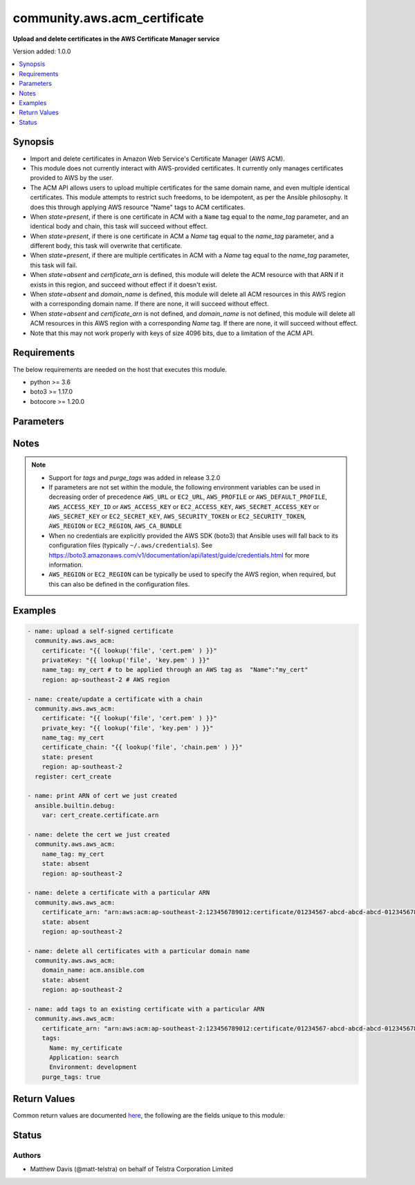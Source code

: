 .. _community.aws.acm_certificate_module:


*****************************
community.aws.acm_certificate
*****************************

**Upload and delete certificates in the AWS Certificate Manager service**


Version added: 1.0.0

.. contents::
   :local:
   :depth: 1


Synopsis
--------
- Import and delete certificates in Amazon Web Service's Certificate Manager (AWS ACM).

- This module does not currently interact with AWS-provided certificates. It currently only manages certificates provided to AWS by the user.

- The ACM API allows users to upload multiple certificates for the same domain name, and even multiple identical certificates. This module attempts to restrict such freedoms, to be idempotent, as per the Ansible philosophy. It does this through applying AWS resource "Name" tags to ACM certificates.
- When *state=present*, if there is one certificate in ACM with a ``Name`` tag equal to the *name_tag* parameter, and an identical body and chain, this task will succeed without effect.

- When *state=present*, if there is one certificate in ACM a *Name* tag equal to the *name_tag* parameter, and a different body, this task will overwrite that certificate.

- When *state=present*, if there are multiple certificates in ACM with a *Name* tag equal to the *name_tag* parameter, this task will fail.

- When *state=absent* and *certificate_arn* is defined, this module will delete the ACM resource with that ARN if it exists in this region, and succeed without effect if it doesn't exist.

- When *state=absent* and *domain_name* is defined, this module will delete all ACM resources in this AWS region with a corresponding domain name. If there are none, it will succeed without effect.

- When *state=absent* and *certificate_arn* is not defined, and *domain_name* is not defined, this module will delete all ACM resources in this AWS region with a corresponding *Name* tag. If there are none, it will succeed without effect.

- Note that this may not work properly with keys of size 4096 bits, due to a limitation of the ACM API.




Requirements
------------
The below requirements are needed on the host that executes this module.

- python >= 3.6
- boto3 >= 1.17.0
- botocore >= 1.20.0


Parameters
----------

.. raw:: html

    <table  border=0 cellpadding=0 class="documentation-table">
        <tr>
            <th colspan="1">Parameter</th>
            <th>Choices/<font color="blue">Defaults</font></th>
            <th width="100%">Comments</th>
        </tr>
            <tr>
                <td colspan="1">
                    <div class="ansibleOptionAnchor" id="parameter-"></div>
                    <b>aws_access_key</b>
                    <a class="ansibleOptionLink" href="#parameter-" title="Permalink to this option"></a>
                    <div style="font-size: small">
                        <span style="color: purple">string</span>
                    </div>
                </td>
                <td>
                </td>
                <td>
                        <div><code>AWS access key</code>. If not set then the value of the <code>AWS_ACCESS_KEY_ID</code>, <code>AWS_ACCESS_KEY</code> or <code>EC2_ACCESS_KEY</code> environment variable is used.</div>
                        <div>The <em>aws_access_key</em> and <em>profile</em> options are mutually exclusive.</div>
                        <div style="font-size: small; color: darkgreen"><br/>aliases: ec2_access_key, access_key</div>
                </td>
            </tr>
            <tr>
                <td colspan="1">
                    <div class="ansibleOptionAnchor" id="parameter-"></div>
                    <b>aws_ca_bundle</b>
                    <a class="ansibleOptionLink" href="#parameter-" title="Permalink to this option"></a>
                    <div style="font-size: small">
                        <span style="color: purple">path</span>
                    </div>
                </td>
                <td>
                </td>
                <td>
                        <div>The location of a CA Bundle to use when validating SSL certificates.</div>
                        <div>Note: The CA Bundle is read &#x27;module&#x27; side and may need to be explicitly copied from the controller if not run locally.</div>
                </td>
            </tr>
            <tr>
                <td colspan="1">
                    <div class="ansibleOptionAnchor" id="parameter-"></div>
                    <b>aws_config</b>
                    <a class="ansibleOptionLink" href="#parameter-" title="Permalink to this option"></a>
                    <div style="font-size: small">
                        <span style="color: purple">dictionary</span>
                    </div>
                </td>
                <td>
                </td>
                <td>
                        <div>A dictionary to modify the botocore configuration.</div>
                        <div>Parameters can be found at <a href='https://botocore.amazonaws.com/v1/documentation/api/latest/reference/config.html#botocore.config.Config'>https://botocore.amazonaws.com/v1/documentation/api/latest/reference/config.html#botocore.config.Config</a>.</div>
                </td>
            </tr>
            <tr>
                <td colspan="1">
                    <div class="ansibleOptionAnchor" id="parameter-"></div>
                    <b>aws_secret_key</b>
                    <a class="ansibleOptionLink" href="#parameter-" title="Permalink to this option"></a>
                    <div style="font-size: small">
                        <span style="color: purple">string</span>
                    </div>
                </td>
                <td>
                </td>
                <td>
                        <div><code>AWS secret key</code>. If not set then the value of the <code>AWS_SECRET_ACCESS_KEY</code>, <code>AWS_SECRET_KEY</code>, or <code>EC2_SECRET_KEY</code> environment variable is used.</div>
                        <div>The <em>aws_secret_key</em> and <em>profile</em> options are mutually exclusive.</div>
                        <div style="font-size: small; color: darkgreen"><br/>aliases: ec2_secret_key, secret_key</div>
                </td>
            </tr>
            <tr>
                <td colspan="1">
                    <div class="ansibleOptionAnchor" id="parameter-"></div>
                    <b>certificate</b>
                    <a class="ansibleOptionLink" href="#parameter-" title="Permalink to this option"></a>
                    <div style="font-size: small">
                        <span style="color: purple">string</span>
                    </div>
                </td>
                <td>
                </td>
                <td>
                        <div>The body of the PEM encoded public certificate.</div>
                        <div>Required when <em>state</em> is not <code>absent</code> and the certificate does not exist.</div>
                        <div>If your certificate is in a file, use <code>lookup(&#x27;file&#x27;, &#x27;path/to/cert.pem&#x27;</code>).</div>
                </td>
            </tr>
            <tr>
                <td colspan="1">
                    <div class="ansibleOptionAnchor" id="parameter-"></div>
                    <b>certificate_arn</b>
                    <a class="ansibleOptionLink" href="#parameter-" title="Permalink to this option"></a>
                    <div style="font-size: small">
                        <span style="color: purple">string</span>
                    </div>
                </td>
                <td>
                </td>
                <td>
                        <div>The ARN of a certificate in ACM to modify or delete.</div>
                        <div>If <em>state=present</em>, the certificate with the specified ARN can be updated. For example, this can be used to add/remove tags to an existing certificate.</div>
                        <div>If <em>state=absent</em>, you must provide one of <em>certificate_arn</em>, <em>domain_name</em> or <em>name_tag</em>.</div>
                        <div>If <em>state=absent</em> and no resource exists with this ARN in this region, the task will succeed with no effect.</div>
                        <div>If <em>state=absent</em> and the corresponding resource exists in a different region, this task may report success without deleting that resource.</div>
                        <div style="font-size: small; color: darkgreen"><br/>aliases: arn</div>
                </td>
            </tr>
            <tr>
                <td colspan="1">
                    <div class="ansibleOptionAnchor" id="parameter-"></div>
                    <b>certificate_chain</b>
                    <a class="ansibleOptionLink" href="#parameter-" title="Permalink to this option"></a>
                    <div style="font-size: small">
                        <span style="color: purple">string</span>
                    </div>
                </td>
                <td>
                </td>
                <td>
                        <div>The body of the PEM encoded chain for your certificate.</div>
                        <div>If your certificate chain is in a file, use <code>lookup(&#x27;file&#x27;, &#x27;path/to/chain.pem&#x27;</code>).</div>
                        <div>Ignored when <em>state=absent</em></div>
                </td>
            </tr>
            <tr>
                <td colspan="1">
                    <div class="ansibleOptionAnchor" id="parameter-"></div>
                    <b>debug_botocore_endpoint_logs</b>
                    <a class="ansibleOptionLink" href="#parameter-" title="Permalink to this option"></a>
                    <div style="font-size: small">
                        <span style="color: purple">boolean</span>
                    </div>
                </td>
                <td>
                        <ul style="margin: 0; padding: 0"><b>Choices:</b>
                                    <li><div style="color: blue"><b>no</b>&nbsp;&larr;</div></li>
                                    <li>yes</li>
                        </ul>
                </td>
                <td>
                        <div>Use a botocore.endpoint logger to parse the unique (rather than total) &quot;resource:action&quot; API calls made during a task, outputing the set to the resource_actions key in the task results. Use the aws_resource_action callback to output to total list made during a playbook. The ANSIBLE_DEBUG_BOTOCORE_LOGS environment variable may also be used.</div>
                </td>
            </tr>
            <tr>
                <td colspan="1">
                    <div class="ansibleOptionAnchor" id="parameter-"></div>
                    <b>domain_name</b>
                    <a class="ansibleOptionLink" href="#parameter-" title="Permalink to this option"></a>
                    <div style="font-size: small">
                        <span style="color: purple">string</span>
                    </div>
                </td>
                <td>
                </td>
                <td>
                        <div>The domain name of the certificate.</div>
                        <div>If <em>state=absent</em> and <em>domain_name</em> is specified, this task will delete all ACM certificates with this domain.</div>
                        <div>Exactly one of <em>domain_name</em>, <em>name_tag</em> and <em>certificate_arn</em> must be provided.</div>
                        <div>If <em>state=present</em> this must not be specified. (Since the domain name is encoded within the public certificate&#x27;s body.)</div>
                        <div style="font-size: small; color: darkgreen"><br/>aliases: domain</div>
                </td>
            </tr>
            <tr>
                <td colspan="1">
                    <div class="ansibleOptionAnchor" id="parameter-"></div>
                    <b>ec2_url</b>
                    <a class="ansibleOptionLink" href="#parameter-" title="Permalink to this option"></a>
                    <div style="font-size: small">
                        <span style="color: purple">string</span>
                    </div>
                </td>
                <td>
                </td>
                <td>
                        <div>URL to use to connect to EC2 or your Eucalyptus cloud (by default the module will use EC2 endpoints). Ignored for modules where region is required. Must be specified for all other modules if region is not used. If not set then the value of the EC2_URL environment variable, if any, is used.</div>
                        <div style="font-size: small; color: darkgreen"><br/>aliases: aws_endpoint_url, endpoint_url</div>
                </td>
            </tr>
            <tr>
                <td colspan="1">
                    <div class="ansibleOptionAnchor" id="parameter-"></div>
                    <b>name_tag</b>
                    <a class="ansibleOptionLink" href="#parameter-" title="Permalink to this option"></a>
                    <div style="font-size: small">
                        <span style="color: purple">string</span>
                    </div>
                </td>
                <td>
                </td>
                <td>
                        <div>The unique identifier for tagging resources using AWS tags, with key <em>Name</em>.</div>
                        <div>This can be any set of characters accepted by AWS for tag values.</div>
                        <div>This is to ensure Ansible can treat certificates idempotently, even though the ACM API allows duplicate certificates.</div>
                        <div>If <em>state=preset</em>, this must be specified.</div>
                        <div>If <em>state=absent</em> and <em>name_tag</em> is specified, this task will delete all ACM certificates with this Name tag.</div>
                        <div>If <em>state=absent</em>, you must provide exactly one of <em>certificate_arn</em>, <em>domain_name</em> or <em>name_tag</em>.</div>
                        <div>If both <em>name_tag</em> and the &#x27;Name&#x27; tag in <em>tags</em> are set, the values must be the same.</div>
                        <div>If the &#x27;Name&#x27; tag in <em>tags</em> is not set and <em>name_tag</em> is set, the <em>name_tag</em> value is copied to <em>tags</em>.</div>
                        <div style="font-size: small; color: darkgreen"><br/>aliases: name</div>
                </td>
            </tr>
            <tr>
                <td colspan="1">
                    <div class="ansibleOptionAnchor" id="parameter-"></div>
                    <b>private_key</b>
                    <a class="ansibleOptionLink" href="#parameter-" title="Permalink to this option"></a>
                    <div style="font-size: small">
                        <span style="color: purple">string</span>
                    </div>
                </td>
                <td>
                </td>
                <td>
                        <div>The body of the PEM encoded private key.</div>
                        <div>Required when <em>state=present</em> and the certificate does not exist.</div>
                        <div>Ignored when <em>state=absent</em>.</div>
                        <div>If your private key is in a file, use <code>lookup(&#x27;file&#x27;, &#x27;path/to/key.pem&#x27;</code>).</div>
                </td>
            </tr>
            <tr>
                <td colspan="1">
                    <div class="ansibleOptionAnchor" id="parameter-"></div>
                    <b>profile</b>
                    <a class="ansibleOptionLink" href="#parameter-" title="Permalink to this option"></a>
                    <div style="font-size: small">
                        <span style="color: purple">string</span>
                    </div>
                </td>
                <td>
                </td>
                <td>
                        <div>The <em>profile</em> option is mutually exclusive with the <em>aws_access_key</em>, <em>aws_secret_key</em> and <em>security_token</em> options.</div>
                        <div style="font-size: small; color: darkgreen"><br/>aliases: aws_profile</div>
                </td>
            </tr>
            <tr>
                <td colspan="1">
                    <div class="ansibleOptionAnchor" id="parameter-"></div>
                    <b>purge_tags</b>
                    <a class="ansibleOptionLink" href="#parameter-" title="Permalink to this option"></a>
                    <div style="font-size: small">
                        <span style="color: purple">boolean</span>
                    </div>
                </td>
                <td>
                        <ul style="margin: 0; padding: 0"><b>Choices:</b>
                                    <li>no</li>
                                    <li>yes</li>
                        </ul>
                </td>
                <td>
                        <div>If <em>purge_tags=true</em> and <em>tags</em> is set, existing tags will be purged from the resource to match exactly what is defined by <em>tags</em> parameter.</div>
                        <div>If the <em>tags</em> parameter is not set then tags will not be modified, even if <em>purge_tags=True</em>.</div>
                        <div>Tag keys beginning with <code>aws:</code> are reserved by Amazon and can not be modified.  As such they will be ignored for the purposes of the <em>purge_tags</em> parameter.  See the Amazon documentation for more information <a href='https://docs.aws.amazon.com/general/latest/gr/aws_tagging.html#tag-conventions'>https://docs.aws.amazon.com/general/latest/gr/aws_tagging.html#tag-conventions</a>.</div>
                        <div>The current default value of <code>False</code> has been deprecated.  The default value will change to <code>True</code> in release 5.0.0.</div>
                </td>
            </tr>
            <tr>
                <td colspan="1">
                    <div class="ansibleOptionAnchor" id="parameter-"></div>
                    <b>region</b>
                    <a class="ansibleOptionLink" href="#parameter-" title="Permalink to this option"></a>
                    <div style="font-size: small">
                        <span style="color: purple">string</span>
                    </div>
                </td>
                <td>
                </td>
                <td>
                        <div>The AWS region to use. If not specified then the value of the AWS_REGION or EC2_REGION environment variable, if any, is used. See <a href='http://docs.aws.amazon.com/general/latest/gr/rande.html#ec2_region'>http://docs.aws.amazon.com/general/latest/gr/rande.html#ec2_region</a></div>
                        <div style="font-size: small; color: darkgreen"><br/>aliases: aws_region, ec2_region</div>
                </td>
            </tr>
            <tr>
                <td colspan="1">
                    <div class="ansibleOptionAnchor" id="parameter-"></div>
                    <b>security_token</b>
                    <a class="ansibleOptionLink" href="#parameter-" title="Permalink to this option"></a>
                    <div style="font-size: small">
                        <span style="color: purple">string</span>
                    </div>
                </td>
                <td>
                </td>
                <td>
                        <div><code>AWS STS security token</code>. If not set then the value of the <code>AWS_SECURITY_TOKEN</code> or <code>EC2_SECURITY_TOKEN</code> environment variable is used.</div>
                        <div>The <em>security_token</em> and <em>profile</em> options are mutually exclusive.</div>
                        <div>Aliases <em>aws_session_token</em> and <em>session_token</em> have been added in version 3.2.0.</div>
                        <div style="font-size: small; color: darkgreen"><br/>aliases: aws_session_token, session_token, aws_security_token, access_token</div>
                </td>
            </tr>
            <tr>
                <td colspan="1">
                    <div class="ansibleOptionAnchor" id="parameter-"></div>
                    <b>state</b>
                    <a class="ansibleOptionLink" href="#parameter-" title="Permalink to this option"></a>
                    <div style="font-size: small">
                        <span style="color: purple">string</span>
                    </div>
                </td>
                <td>
                        <ul style="margin: 0; padding: 0"><b>Choices:</b>
                                    <li><div style="color: blue"><b>present</b>&nbsp;&larr;</div></li>
                                    <li>absent</li>
                        </ul>
                </td>
                <td>
                        <div>If <em>state=present</em>, the specified public certificate and private key will be uploaded, with <em>Name</em> tag equal to <em>name_tag</em>.</div>
                        <div>If <em>state=absent</em>, any certificates in this region with a corresponding <em>domain_name</em>, <em>name_tag</em> or <em>certificate_arn</em> will be deleted.</div>
                </td>
            </tr>
            <tr>
                <td colspan="1">
                    <div class="ansibleOptionAnchor" id="parameter-"></div>
                    <b>tags</b>
                    <a class="ansibleOptionLink" href="#parameter-" title="Permalink to this option"></a>
                    <div style="font-size: small">
                        <span style="color: purple">dictionary</span>
                    </div>
                </td>
                <td>
                </td>
                <td>
                        <div>A dictionary representing the tags to be applied to the resource.</div>
                        <div>If the <em>tags</em> parameter is not set then tags will not be modified.</div>
                        <div style="font-size: small; color: darkgreen"><br/>aliases: resource_tags</div>
                </td>
            </tr>
            <tr>
                <td colspan="1">
                    <div class="ansibleOptionAnchor" id="parameter-"></div>
                    <b>validate_certs</b>
                    <a class="ansibleOptionLink" href="#parameter-" title="Permalink to this option"></a>
                    <div style="font-size: small">
                        <span style="color: purple">boolean</span>
                    </div>
                </td>
                <td>
                        <ul style="margin: 0; padding: 0"><b>Choices:</b>
                                    <li>no</li>
                                    <li><div style="color: blue"><b>yes</b>&nbsp;&larr;</div></li>
                        </ul>
                </td>
                <td>
                        <div>When set to &quot;no&quot;, SSL certificates will not be validated for communication with the AWS APIs.</div>
                </td>
            </tr>
    </table>
    <br/>


Notes
-----

.. note::
   - Support for *tags* and *purge_tags* was added in release 3.2.0
   - If parameters are not set within the module, the following environment variables can be used in decreasing order of precedence ``AWS_URL`` or ``EC2_URL``, ``AWS_PROFILE`` or ``AWS_DEFAULT_PROFILE``, ``AWS_ACCESS_KEY_ID`` or ``AWS_ACCESS_KEY`` or ``EC2_ACCESS_KEY``, ``AWS_SECRET_ACCESS_KEY`` or ``AWS_SECRET_KEY`` or ``EC2_SECRET_KEY``, ``AWS_SECURITY_TOKEN`` or ``EC2_SECURITY_TOKEN``, ``AWS_REGION`` or ``EC2_REGION``, ``AWS_CA_BUNDLE``
   - When no credentials are explicitly provided the AWS SDK (boto3) that Ansible uses will fall back to its configuration files (typically ``~/.aws/credentials``). See https://boto3.amazonaws.com/v1/documentation/api/latest/guide/credentials.html for more information.
   - ``AWS_REGION`` or ``EC2_REGION`` can be typically be used to specify the AWS region, when required, but this can also be defined in the configuration files.



Examples
--------

.. code-block:: yaml

    - name: upload a self-signed certificate
      community.aws.aws_acm:
        certificate: "{{ lookup('file', 'cert.pem' ) }}"
        privateKey: "{{ lookup('file', 'key.pem' ) }}"
        name_tag: my_cert # to be applied through an AWS tag as  "Name":"my_cert"
        region: ap-southeast-2 # AWS region

    - name: create/update a certificate with a chain
      community.aws.aws_acm:
        certificate: "{{ lookup('file', 'cert.pem' ) }}"
        private_key: "{{ lookup('file', 'key.pem' ) }}"
        name_tag: my_cert
        certificate_chain: "{{ lookup('file', 'chain.pem' ) }}"
        state: present
        region: ap-southeast-2
      register: cert_create

    - name: print ARN of cert we just created
      ansible.builtin.debug:
        var: cert_create.certificate.arn

    - name: delete the cert we just created
      community.aws.aws_acm:
        name_tag: my_cert
        state: absent
        region: ap-southeast-2

    - name: delete a certificate with a particular ARN
      community.aws.aws_acm:
        certificate_arn: "arn:aws:acm:ap-southeast-2:123456789012:certificate/01234567-abcd-abcd-abcd-012345678901"
        state: absent
        region: ap-southeast-2

    - name: delete all certificates with a particular domain name
      community.aws.aws_acm:
        domain_name: acm.ansible.com
        state: absent
        region: ap-southeast-2

    - name: add tags to an existing certificate with a particular ARN
      community.aws.aws_acm:
        certificate_arn: "arn:aws:acm:ap-southeast-2:123456789012:certificate/01234567-abcd-abcd-abcd-012345678901"
        tags:
          Name: my_certificate
          Application: search
          Environment: development
        purge_tags: true



Return Values
-------------
Common return values are documented `here <https://docs.ansible.com/ansible/latest/reference_appendices/common_return_values.html#common-return-values>`_, the following are the fields unique to this module:

.. raw:: html

    <table border=0 cellpadding=0 class="documentation-table">
        <tr>
            <th colspan="2">Key</th>
            <th>Returned</th>
            <th width="100%">Description</th>
        </tr>
            <tr>
                <td colspan="2">
                    <div class="ansibleOptionAnchor" id="return-"></div>
                    <b>arns</b>
                    <a class="ansibleOptionLink" href="#return-" title="Permalink to this return value"></a>
                    <div style="font-size: small">
                      <span style="color: purple">list</span>
                       / <span style="color: purple">elements=string</span>
                    </div>
                </td>
                <td>when <em>state=absent</em></td>
                <td>
                            <div>A list of the ARNs of the certificates in ACM which were deleted</div>
                    <br/>
                        <div style="font-size: smaller"><b>Sample:</b></div>
                        <div style="font-size: smaller; color: blue; word-wrap: break-word; word-break: break-all;">[&#x27;arn:aws:acm:ap-southeast-2:123456789012:certificate/01234567-abcd-abcd-abcd-012345678901&#x27;]</div>
                </td>
            </tr>
            <tr>
                <td colspan="2">
                    <div class="ansibleOptionAnchor" id="return-"></div>
                    <b>certificate</b>
                    <a class="ansibleOptionLink" href="#return-" title="Permalink to this return value"></a>
                    <div style="font-size: small">
                      <span style="color: purple">complex</span>
                    </div>
                </td>
                <td>when <em>state=present</em></td>
                <td>
                            <div>Information about the certificate which was uploaded</div>
                    <br/>
                </td>
            </tr>
                                <tr>
                    <td class="elbow-placeholder">&nbsp;</td>
                <td colspan="1">
                    <div class="ansibleOptionAnchor" id="return-"></div>
                    <b>arn</b>
                    <a class="ansibleOptionLink" href="#return-" title="Permalink to this return value"></a>
                    <div style="font-size: small">
                      <span style="color: purple">string</span>
                    </div>
                </td>
                <td>when <em>state=present</em> and not in check mode</td>
                <td>
                            <div>The ARN of the certificate in ACM</div>
                    <br/>
                        <div style="font-size: smaller"><b>Sample:</b></div>
                        <div style="font-size: smaller; color: blue; word-wrap: break-word; word-break: break-all;">arn:aws:acm:ap-southeast-2:123456789012:certificate/01234567-abcd-abcd-abcd-012345678901</div>
                </td>
            </tr>
            <tr>
                    <td class="elbow-placeholder">&nbsp;</td>
                <td colspan="1">
                    <div class="ansibleOptionAnchor" id="return-"></div>
                    <b>domain_name</b>
                    <a class="ansibleOptionLink" href="#return-" title="Permalink to this return value"></a>
                    <div style="font-size: small">
                      <span style="color: purple">string</span>
                    </div>
                </td>
                <td>when <em>state=present</em></td>
                <td>
                            <div>The domain name encoded within the public certificate</div>
                    <br/>
                        <div style="font-size: smaller"><b>Sample:</b></div>
                        <div style="font-size: smaller; color: blue; word-wrap: break-word; word-break: break-all;">acm.ansible.com</div>
                </td>
            </tr>

    </table>
    <br/><br/>


Status
------


Authors
~~~~~~~

- Matthew Davis (@matt-telstra) on behalf of Telstra Corporation Limited

